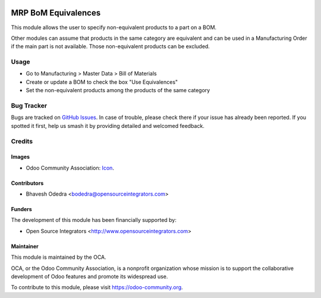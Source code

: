 .. image:: https://img.shields.io/badge/licence-AGPL--3-blue.svg
   :target: http://www.gnu.org/licenses/agpl-3.0-standalone.html
   :alt: License: AGPL-3

=====================
MRP BoM Equivalences
=====================

This module allows the user to specify non-equivalent products to a part on a BOM.

Other modules can assume that products in the same category are equivalent and can be used in a Manufacturing Order if the main part is not available. Those non-equivalent products can be excluded.

Usage
=====

* Go to Manufacturing > Master Data > Bill of Materials
* Create or update a BOM to check the box "Use Equivalences"
* Set the non-equivalent products among the products of the same category

Bug Tracker
===========

Bugs are tracked on `GitHub Issues
<https://github.com/OCA/manufacture/issues>`_. In case of trouble, please
check there if your issue has already been reported. If you spotted it first,
help us smash it by providing detailed and welcomed feedback.

Credits
=======

Images
------

* Odoo Community Association: `Icon <https://github.com/OCA/maintainer-tools/blob/master/template/module/static/description/icon.svg>`_.

Contributors
------------

* Bhavesh Odedra <bodedra@opensourceintegrators.com>

Funders
-------

The development of this module has been financially supported by:

* Open Source Integrators <http://www.opensourceintegrators.com>

Maintainer
----------

.. image:: https://odoo-community.org/logo.png
   :alt: Odoo Community Association
   :target: https://odoo-community.org

This module is maintained by the OCA.

OCA, or the Odoo Community Association, is a nonprofit organization whose
mission is to support the collaborative development of Odoo features and
promote its widespread use.

To contribute to this module, please visit https://odoo-community.org.



